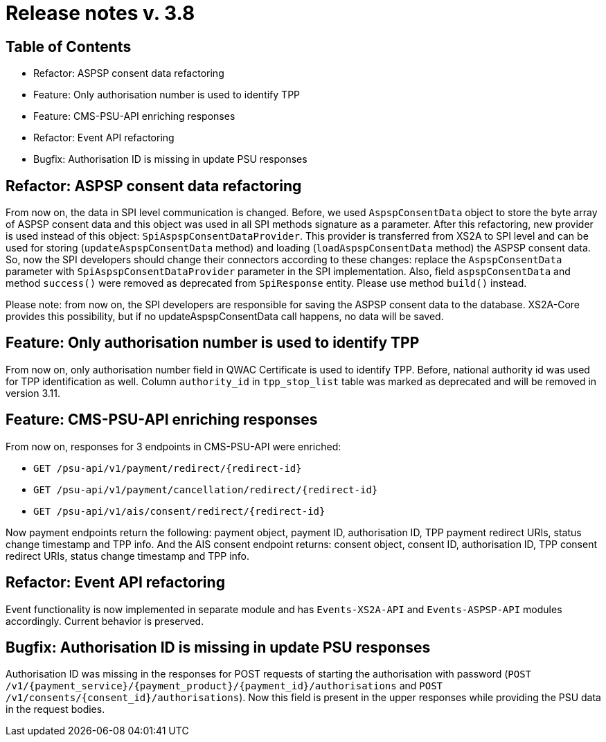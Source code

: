 = Release notes v. 3.8

== Table of Contents
* Refactor: ASPSP consent data refactoring
* Feature: Only authorisation number is used to identify TPP
* Feature: CMS-PSU-API enriching responses
* Refactor: Event API refactoring
* Bugfix: Authorisation ID is missing in update PSU responses

== Refactor: ASPSP consent data refactoring

From now on, the data in SPI level communication is changed. Before, we used `AspspConsentData` object to store the byte array of ASPSP consent data and this object was used in all SPI methods signature as a parameter.
After this refactoring, new provider is used instead of this object: `SpiAspspConsentDataProvider`. This provider is transferred from XS2A
to SPI level and can be used for storing (`updateAspspConsentData` method) and loading (`loadAspspConsentData` method) the ASPSP consent data.
So, now the SPI developers should change their connectors according to these changes: replace the `AspspConsentData` parameter with
`SpiAspspConsentDataProvider` parameter in the SPI implementation.
Also, field `aspspConsentData` and method `success()` were removed as deprecated from `SpiResponse` entity. Please use method `build()` instead.

Please note: from now on, the SPI developers are responsible for saving the ASPSP consent data to the database. XS2A-Core provides this possibility, but if no updateAspspConsentData call happens, no data will be saved.

== Feature: Only authorisation number is used to identify TPP

From now on, only authorisation number field in QWAC Certificate is used to identify TPP. Before, national authority id
was used for TPP identification as well. Column `authority_id` in `tpp_stop_list` table was marked as deprecated and will
be removed in version 3.11.

== Feature: CMS-PSU-API enriching responses

From now on, responses for 3 endpoints in CMS-PSU-API were enriched:

 - `GET /psu-api/v1/payment/redirect/{redirect-id}`
 - `GET /psu-api/v1/payment/cancellation/redirect/{redirect-id}`
 - `GET /psu-api/v1/ais/consent/redirect/{redirect-id}`

Now payment endpoints return the following: payment object, payment ID, authorisation ID, TPP payment redirect URIs, status change timestamp and TPP info. And the AIS consent endpoint returns: consent object, consent ID, authorisation ID, TPP consent redirect URIs, status change timestamp and TPP info.

== Refactor: Event API refactoring

Event functionality is now implemented in separate module and has `Events-XS2A-API` and `Events-ASPSP-API` modules accordingly. Current behavior is preserved.

== Bugfix: Authorisation ID is missing in update PSU responses

Authorisation ID was missing in the responses for POST requests of starting the authorisation with password
(`POST /v1/{payment_service}/{payment_product}/{payment_id}/authorisations` and `POST /v1/consents/{consent_id}/authorisations`).
Now this field is present in the upper responses while providing the PSU data in the request bodies.

